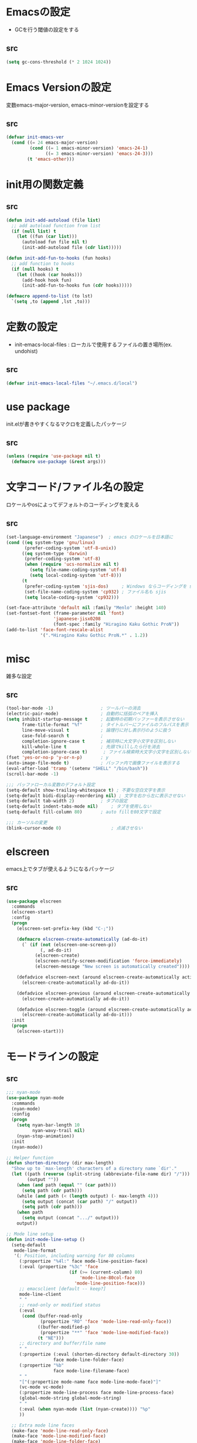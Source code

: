 * Emacsの設定
  * GCを行う閾値の設定をする
** src
   #+BEGIN_SRC emacs-lisp
     (setq gc-cons-threshold (* 2 1024 1024))
   #+END_SRC
* Emacs Versionの設定
  変数emacs-major-version, emacs-minor-versionを設定する

** src
  #+BEGIN_SRC emacs-lisp
    (defvar init-emacs-ver
      (cond ((= 24 emacs-major-version)
             (cond ((= 1 emacs-minor-version) 'emacs-24-1)
                   ((= 3 emacs-minor-version) 'emacs-24-3)))
            (t 'emacs-other)))
  #+END_SRC

* init用の関数定義
** src
   #+BEGIN_SRC emacs-lisp
     (defun init-add-autoload (file list)
       ;; add autoload function from list
       (if (null list) t
         (let ((fun (car list)))
           (autoload fun file nil t)
           (init-add-autoload file (cdr list)))))

     (defun init-add-fun-to-hooks (fun hooks)
       ;; add function to hooks
       (if (null hooks) t
         (let ((hook (car hooks)))
           (add-hook hook fun)
           (init-add-fun-to-hooks fun (cdr hooks)))))

     (defmacro append-to-list (to lst)
       `(setq ,to (append ,lst ,to)))
   #+END_SRC
* 定数の設定
  * init-emacs-local-files : ローカルで使用するファイルの置き場所(ex. undohist)
** src
   #+BEGIN_SRC emacs-lisp
     (defvar init-emacs-local-files "~/.emacs.d/local")
   #+END_SRC
* use package
  init.elが書きやすくなるマクロを定義したパッケージ

** src
  #+BEGIN_SRC emacs-lisp
    (unless (require 'use-package nil t)
      (defmacro use-package (&rest args)))

  #+END_SRC

* 文字コード/ファイル名の設定
  ロケールやosによってデフォルトのコーディングを変える

** src
  #+BEGIN_SRC emacs-lisp
    (set-language-environment "Japanese")  ; emacs のロケールを日本語に
    (cond ((eq system-type 'gnu/linux)
           (prefer-coding-system 'utf-8-unix))
          ((eq system-type 'darwin)
           (prefer-coding-system 'utf-8)
           (when (require 'ucs-normalize nil t)
             (setq file-name-coding-system 'utf-8)
             (setq local-coding-system 'utf-8)))
          (t
           (prefer-coding-system 'sjis-dos)     ; Windows ならコーディングを sjis に
           (set-file-name-coding-system 'cp932) ; ファイル名も sjis
           (setq locale-coding-system 'cp932)))

    (set-face-attribute 'default nil :family "Menlo" :height 140)
    (set-fontset-font (frame-parameter nil 'font)
                      'japanese-jisx0208
                      (font-spec :family "Hiragino Kaku Gothic ProN"))
    (add-to-list 'face-font-rescale-alist
                 '(".*Hiragino Kaku Gothic ProN.*" . 1.2))

  #+END_SRC

* misc
  雑多な設定
** src
   #+BEGIN_SRC emacs-lisp
     (tool-bar-mode -1)                  ; ツールバーの消去
     (electric-pair-mode)                ; 自動的に括弧のペアを挿入
     (setq inhibit-startup-message t     ; 起動時の初期バッファーを表示させない
           frame-title-format "%f"       ; タイトルバーにファイルのフルパスを表示
           line-move-visual t            ; 論理行に対し表示行のように扱う
           case-fold-search t            ;
           completion-ignore-case t      ; 補完時に大文字小文字を区別しない
           kill-whole-line t             ; 先頭でkillしたら行を消去
           completion-ignore-case t)      ; ファイル検索時大文字小文字を区別しない
     (fset 'yes-or-no-p 'y-or-n-p)       ; y
     (auto-image-file-mode t)            ; バッファ内で画像ファイルを表示する
     (eval-after-load 'tramp '(setenv "SHELL" "/bin/bash"))
     (scroll-bar-mode -1)

     ;;; バッファローカル変数のデフォルト設定
     (setq-default show-trailing-whitespace t) ; 不要な空白文字を表示
     (setq-default bidi-display-reordering nil) ; 文字を右から左に表示させない
     (setq-default tab-width 2)          ; タブの設定
     (setq-default indent-tabs-mode nil)     ; タブを使用しない
     (setq-default fill-column 80)       ; auto fillを80文字で設定

     ;;; カーソルの変更
     (blink-cursor-mode 0)                   ; 点滅させない
   #+END_SRC
* elscreen
  emacs上でタブが使えるようになるパッケージ

** src
  #+BEGIN_SRC emacs-lisp
    (use-package elscreen
      :commands
      (elscreen-start)
      :config
      (progn
        (elscreen-set-prefix-key (kbd "C-;"))

        (defmacro elscreen-create-automatically (ad-do-it)
          (` (if (not (elscreen-one-screen-p))
                 (, ad-do-it)
               (elscreen-create)
               (elscreen-notify-screen-modification 'force-immediately)
               (elscreen-message "New screen is automatically created"))))

        (defadvice elscreen-next (around elscreen-create-automatically activate)
          (elscreen-create-automatically ad-do-it))

        (defadvice elscreen-previous (around elscreen-create-automatically activate)
          (elscreen-create-automatically ad-do-it))

        (defadvice elscreen-toggle (around elscreen-create-automatically activate)
          (elscreen-create-automatically ad-do-it)))
      :init
      (progn
        (elscreen-start)))
  #+END_SRC

* モードラインの設定

** src
   #+BEGIN_SRC emacs-lisp
     ;;; nyan-mode
     (use-package nyan-mode
       :commands
       (nyan-mode)
       :config
       (progn
         (setq nyan-bar-length 10
               nyan-wavy-trail nil)
         (nyan-stop-animation))
       :init
       (nyan-mode))

     ;; Helper function
     (defun shorten-directory (dir max-length)
       "Show up to `max-length' characters of a directory name `dir'."
       (let ((path (reverse (split-string (abbreviate-file-name dir) "/")))
             (output ""))
         (when (and path (equal "" (car path)))
           (setq path (cdr path)))
         (while (and path (< (length output) (- max-length 4)))
           (setq output (concat (car path) "/" output))
           (setq path (cdr path)))
         (when path
           (setq output (concat ".../" output)))
         output))

     ;; Mode line setup
     (defun init-mode-line-setup ()
       (setq-default
        mode-line-format
        '(; Position, including warning for 80 columns
          (:propertize "%4l:" face mode-line-position-face)
          (:eval (propertize "%3c" 'face
                             (if (>= (current-column) 80)
                                 'mode-line-80col-face
                               'mode-line-position-face)))
          ;; emacsclient [default -- keep?]
          mode-line-client
          " "
          ;; read-only or modified status
          (:eval
           (cond (buffer-read-only
                  (propertize "RO" 'face 'mode-line-read-only-face))
                 ((buffer-modified-p)
                  (propertize "**" 'face 'mode-line-modified-face))
                 (t "NE")))
          ;; directory and buffer/file name
          " "
          (:propertize (:eval (shorten-directory default-directory 30))
                       face mode-line-folder-face)
          (:propertize "%b"
                       face mode-line-filename-face)
          " "
          "["(:propertize mode-name face mode-line-mode-face)"]"
          (vc-mode vc-mode)
          (:propertize mode-line-process face mode-line-process-face)
          (global-mode-string global-mode-string)
          " "
          (:eval (when nyan-mode (list (nyan-create)))) "%p"
          ))

       ;; Extra mode line faces
       (make-face 'mode-line-read-only-face)
       (make-face 'mode-line-modified-face)
       (make-face 'mode-line-folder-face)
       (make-face 'mode-line-filename-face)
       (make-face 'mode-line-position-face)
       (make-face 'mode-line-mode-face)
       (make-face 'mode-line-process-face)
       (make-face 'mode-line-80col-face)

       (set-face-attribute 'mode-line nil
                           :foreground "spring green" :background "gray20"
                           :inverse-video nil
                           :box '(:line-width 2 :color "gray20" :style nil))
       (set-face-attribute 'mode-line-inactive nil
                           :foreground "gray80" :background "gray40"
                           :inverse-video nil
                           :box '(:line-width 4 :color "gray40" :style nil))
       (set-face-attribute 'mode-line-read-only-face nil
                           :inherit 'mode-line-face
                           :foreground "#4271ae"
                           :box '(:line-width 2 :color "#4271ae"))
       (set-face-attribute 'mode-line-modified-face nil
                           :inherit 'mode-line-face
                           :foreground "#c82829"
                           :background "#ffffff"
                           :box '(:line-width 2 :color "#c82829"))
       (set-face-attribute 'mode-line-folder-face nil
                           :inherit 'mode-line-face)
       (set-face-attribute 'mode-line-filename-face nil
                           :inherit 'mode-line-face
                           :foreground "deeppink"
                           :weight 'bold)
       (set-face-attribute 'mode-line-position-face nil
                           :inherit 'mode-line-face
                           :family "Menlo" :height 100)
       (set-face-attribute 'mode-line-mode-face nil
                           :inherit 'mode-line-face)
       (set-face-attribute 'mode-line-process-face nil
                           :inherit 'mode-line-face)
       (set-face-attribute 'mode-line-80col-face nil
                           :inherit 'mode-line-position-face
                           :foreground "black" :background "#eab700"))

     (init-mode-line-setup)
   #+END_SRC

* 表示関係
** Theme
*** src
    #+BEGIN_SRC emacs-lisp
      (defvar init-load-theme-path "~/.emacs.d/el-get/organic-green-theme/")
      (when (file-exists-p init-load-theme-path)
        (add-to-list 'custom-theme-load-path init-load-theme-path)
        (load-theme 'organic-green t nil)
        (set-face-foreground 'font-lock-builtin-face "magenta"))
    #+END_SRC
** 括弧のハイライト
*** src
    #+BEGIN_SRC emacs-lisp
      (use-package paren
        :config
        (progn
          (setq show-paren-delay 0.1   ;括弧のハイライトを表示するまでの時間
                show-paren-style 'expression) ;括弧の中もハイライト
          (set-face-background 'show-paren-match-face nil) ;バックグランドフェイスを消す
          (set-face-underline 'show-paren-match-face "red")) ;下線の色をつける
        :init
        (show-paren-mode t))
    #+END_SRC
** pretty-mode
   lambdaや<=などの文字列をλなどの記号に置き換える.
*** 内容
    - racket-modeをscheme-modeの置き換えに対応付ける
    - ∅(pretty-modeでは:nilのgroup)を表示させない
    - プログラム関係のファイルのフック(prog-mode-hook)に掛ける

*** TODO src
    #+BEGIN_SRC emacs-lisp
      (use-package pretty-mode
        :init
        (progn
          (setq pretty-active-groups
                '((coq-mode . (:greek))
                  (racket-mode . ()))))
        :config
        (progn
          (global-pretty-mode 1)))

    #+END_SRC
** 現在行のハイライト
*** 参考url
    http://rubikitch.com/2015/05/14/global-hl-line-mode-timer/
*** src
    #+BEGIN_SRC emacs-lisp
      (use-package hl-line
        :init
        (progn
          (defun global-hl-line-timer-function ()
            (global-hl-line-unhighlight-all)
            (let ((global-hl-line-mode t))
              (global-hl-line-highlight)))
          (setq global-hl-line-timer
                (run-with-idle-timer 0.03 t 'global-hl-line-timer-function))))
    #+END_SRC
* キーバインドの設定
** src
   #+BEGIN_SRC emacs-lisp
     (keyboard-translate ?\C-h ?\C-?)                                                ; C-hをBackSpaceキーに変更
     (bind-key "\C-h" nil)
     (bind-key "C-m" 'newline-and-indent)            ; C-m に改行 インデントを割り当てる(
     (bind-key "C-c l" 'toggle-truncate-lines)       ; C-c l に折り返しを割り当てる
     (bind-key "M-l" 'goto-line)
     (bind-key "C-c i" 'init-open-dotemacs)          ; C-c で init ファイルオープン
     (bind-key "C-c j" 'split-window-horizontally)
     (bind-key "C-c u" 'split-window-vertically)
     (bind-key "C-c r" 'query-replace)

     (defun init-open-dotemacs ()
       (interactive)
       (find-file "~/.emacs.d/init.org"))
   #+END_SRC

* skk
  日本語入力システム
** src
   #+BEGIN_SRC emacs-lisp
     (use-package skk
       :commands
       (skk-mode skk-latin-mode-on)
       :bind
       (("<muhenkan>" . skk-mode)
        ("<zenkaku-hankaku>" . skk-mode))
       :init
       (progn
         (defun init-skk-mode-hooks ()
           (progn
             (skk-mode 1)
             (skk-latin-mode-on)))

         (init-add-fun-to-hooks 'init-skk-mode-hooks
                                '(find-file-hook lisp-intraction-mode-hook))

         (setq skk-user-directory (file-name-as-directory (concat (file-name-as-directory init-emacs-local-files) ".ddskk")))

         (defun init-check-jisyo-file ()
           (unless (file-exists-p
                    (concat skk-user-directory "SKK-JISYO.L"))
             (unless (file-exists-p skk-user-directory)
               (make-directory skk-user-directory))
             (message "Downloading SKK-JISYO.L")
             (url-copy-file "http://openlab.jp/skk/dic/SKK-JISYO.L.gz" "SKK-JISYO.L.gz")
             (message "Decompressing SKK-JISYO.L")
             (call-process-shell-command "gzip -d SKK-JISYO.L.gz")
             (message "Move SKK-JISYO.L")
             (call-process-shell-command (format "mv SKK-JISYO.L %s" skk-user-directory))))

         (init-check-jisyo-file))
       :config
       (progn
         (setq-default skk-kutouten-type 'en)
         (setq default-input-method "japanese-skk"
               ;; skk-kuten-touten-alist '((jp . ("." . "," ))
               ;;                          (en . ("." . ","))); 句読点を「，．」にする
               skk-large-jisyo (concat (file-name-as-directory skk-user-directory) "SKK-JISYO.L")
               skk-use-azik t
               skk-azik-keyboard-type 'jp106)

         (skk-mode 1)                     ; 次のfaceを定義させるために必要

         (set-face-attribute 'skk-emacs-hiragana-face nil
                             :family "MigMix 2M"
                             :foreground "pink")))
   #+END_SRC
* auto-insert
  ファイルを開いた際に自動的にテンプレートを挿入するパッケージ
** src
   #+BEGIN_SRC emacs-lisp
     (use-package autoinsert
       :commands
       (auto-insert)
       :config
       (progn
         (setq auto-insert-directory "~/.emacs.d/conf/insert/" ; テンプレートファイルの場所
               auto-insert-query nil ; テンプレートを挿入するか聞かない
               auto-insert-alist ; 拡張子とテンプレートを対応づける
               '(("\\.py$" . "py.template")
                 ("\\.org$" . "org.template")))
         (auto-insert-mode 1))
       :init
       (progn
         (add-hook 'find-file-hooks 'auto-insert)))
   #+END_SRC
* multi-term
  シェルモード
** src
   #+BEGIN_SRC emacs-lisp
     (use-package multi-term
       :commands
       (multi-term)
       :config
       (progn
         (setq multi-term-program "/bin/bash")
         (defalias 'shell 'multi-term)))
   #+END_SRC
* moccur関連
  grep検索可能になるパッケージ
** src
   #+BEGIN_SRC emacs-lisp
     (use-package color-moccur
       :bind
       (("C-c s" . moccur-grep-find))
       :config
       (progn
         (setq moccur-split-word t
               moccur-kill-moccur-buffer t
               moccur-grep-default-word-near-point t)

         (append-to-list dmoccur-exclusion-mask
                         '("\\.DS_Store" "^#.+#$"
                           ".gitignore") ; ディレクトリ検索するとき除外するファイル
                         )))

     (use-package moccur-edit
       :config
       (progn
         ;; moccur-edit-finish-edit と同時にファイルを保存する
         (defadvice moccur-edit-change-file
           (after save-after-moccur-edit-buffer activate)
           (save-buffer))))
   #+END_SRC
* redo/undo関連
  * undo-tree : C-x u でundo treeを表示
** src
   #+BEGIN_SRC emacs-lisp
     (use-package undohist
       :commands
       (undohist-initialize)
       :config
       (progn
            (setq undohist-ignored-files '("COMMIT_EDITMSG")))
       :init
       (progn
         (setq undohist-directory (concat (file-name-as-directory init-emacs-local-files) ".undohist"))
         (undohist-initialize)))

     (use-package undo-tree
       :bind
       (("C-." . undo-tree-redo))
       :commands
       (global-undo-tree-mode)
       :config
       (global-undo-tree-mode))
   #+END_SRC
* sequential-command
  同じキーバインドで押下回数によって動作を変えれるパッケージ
** src
   #+BEGIN_SRC emacs-lisp
     (use-package sequential-command-config
        :bind
        (("C-a" . seq-home)
         ("C-e" . seq-end))
        :config
        (progn
          (when (require 'org nil t)
            (define-key org-mode-map (kbd "C-a") 'org-seq-home)
            (define-key org-mode-map (kbd "C-e") 'org-seq-end))))
   #+END_SRC
* 正規表現
** pcre2el
   emacs上でpcre(perl正規表現)が使える
*** 参考url
    - http://rubikitch.com/2015/04/25/pcre2el/
*** key-bind
    - C-c / / :: rxt-explain emacsの正規表現をpcreで解説
    - C-c / c :: rxt-convert-syntax Emacs/PCRE間の変換し、kill-ringへ
    - C-c / x :: rxt-convert-to-rx rxへの変換
    - C-c / ′ :: rxt-convert-to-strings 文字列集合へ分解
*** src
    #+BEGIN_SRC emacs-lisp
      (use-package pcre2el
        :config
        (progn
          (add-hook 'prog-mode-hook 'rxt-mode)
          (add-hook 'reb-mode-hook 'rxt-mode)
          (setq reb-re-syntax 'pcre)))
    #+END_SRC
** visutal-regexp-streoids
   perl/pythonの正規表現でisearchが可能になる
*** src
    #+BEGIN_SRC emacs-lisp
      (use-package visual-regexp-steroids
        :disabled t
        :bind
        (("M-%" . vr/query-replace)
         ("C-M-r" . vr/isearch-backward)
         (""C-M-s"" . vr/isearch-forward))
        :config
        (progn
          (setq vr/engine 'python)                ;python regexpならばこれ
          ))
    #+END_SRC
* dired mode
** src
   #+BEGIN_SRC emacs-lisp
     (use-package dired
       :config
       (progn
         (bind-key "C-t" 'ace-window dired-mode-map)
         (require 'dired-x nil t)))

   #+END_SRC
* 矩形編集
  cua modeを使用する
** src
   #+BEGIN_SRC emacs-lisp
     (use-package cua-base
       :bind
       (("C-x SPC" . cua-set-rectangle-mark)
        ("C-x C-SPC" . cua-set-rectangle-mark))
       :config
       (progn
         ; cuaのキーバインドを禁止
         (setq cua-enable-cua-keys nil))
       :init
       (cua-mode 1))
   #+END_SRC
* auto-complete
** src
   #+BEGIN_SRC emacs-lisp
     (global-auto-complete-mode t)
     (ac-config-default)
   #+END_SRC
* ace-mode
** ace-jump-mode
*** src
    #+BEGIN_SRC emacs-lisp
      (use-package ace-jump-mode
        :bind
        (("C-@" . ace-jump-char-mode))
        :init
        (progn
          (setq ace-jump-mode-move-keys
                (append "asdfghjkl;:]qwertyuiop@zxcvbnm,." nil))
          (setq ace-jump-word-mode-use-query-char nil)))
    #+END_SRC
** ace-jump-buffer
*** src
   #+BEGIN_SRC emacs-lisp
     (use-package ace-jump-buffer
       :disabled t
       :bind
       (("C-x b" . ace-jump-buffer)))

     (use-package ace-window
       :bind
       (("C-t" . ace-window))
       :init
       (progn
         (setq aw-keys '(?a ?s ?d ?f ?g ?h ?j ?k ?l))))
   #+END_SRC
** ace-isearch
*** 参考url
    http://rubikitch.com/2014/10/08/ace-isearch/
*** src
    #+BEGIN_SRC emacs-lisp
      (use-package ace-isearch
        :config
        (progn
          (setq ace-isearch-input-length 4)
          (global-ace-isearch-mode 1)))
    #+END_SRC
* helm
** helm config
*** src
    #+BEGIN_SRC emacs-lisp
      (use-package helm-config
        :bind
        (("C-x b" . helm-mini)
         ("C-x C-b" . helm-mini)
         ("M-x" . helm-M-x)
         ("C-x f" . helm-find-files)
         ("C-x C-f" . helm-find-files)
         ("M-y" . helm-show-kill-ring))
        :config
        (progn
          (helm-mode 1)
          (setq helm-ff-skip-boring-files t
                helm-exit-idle-delay 0)
          (append-to-list helm-boring-file-regexp-list
                          '("\\.omc$" "\\.o$" "\\.cmx$" "\\.cmi$" "\\.cmt$" "\\.omakedb" "\\.pyc$"
                            "\\.hi$" "\\.DS_Store"))
          (global-set-key (kbd "C-x b") 'helm-mini)))

    #+END_SRC
** helm-descbinds
   M-x describe-bindinsで表示させるkey-bindをhelmで使える
*** src
    #+BEGIN_SRC emacs-lisp
      (use-package helm-descbinds
        :config
        (progn
          (helm-descbinds-mode)))
    #+END_SRC
** ac-helm
   auto completeをhelmで使える
*** src
   #+BEGIN_SRC emacs-lisp
     (use-package ac-helm
       :bind
       (("C-:" . ac-complete-with-helm)))

   #+END_SRC
** helm migemo
*** src
    #+BEGIN_SRC emacs-lisp
      (use-package helm-migemo)
    #+END_SRC

** helm swoop
   - color-moccurのような検索ができる
   - isearchの後にM-iでhelm-swoopもできる

   - M-x helm-swoop :: 検索を行う
*** 参考url
    http://rubikitch.com/2014/12/25/helm-swoop/
*** src
    #+BEGIN_SRC emacs-lisp
      (use-package helm-swoop)
    #+END_SRC
* プログラム関連
** tags
*** ctags
**** src
     #+BEGIN_SRC emacs-lisp
       (use-package ctags
         :config
         (progn
           (setq tags-revert-without-query t
                 ctags-command "ctags -R"))
         :bind
         (("<f5>" . ctags-create-or-update-tags-table))) ;tag ファイルの生成
     #+END_SRC
*** gtags
**** src
     #+BEGIN_SRC emacs-lisp
       (use-package gtats
         :commands
         (gtags-mode gtags-make-complete-list)
         :config
         (progn
           (bind-key "M-t" 'gtags-find-tag gtags-mode-map)
           (bind-key "M-r" 'gtags-find-rtag gtags-mode-map)
           (bind-key "M-s" 'gtags-find-symbol gtags-mode-map)
           (bind-key "C-t" 'gtags-pop-stack gtags-mode-map)))
     #+END_SRC
** lisp系
*** lispxmp
    プログラムの実行結果をコメントに表示させてくれるパッケージ
**** src
     #+BEGIN_SRC emacs-lisp
       (use-package lispxmp
         :commands
         (lispxmp)
         :init
         (progn
           (bind-key "C-c C-d" 'lispxmp emacs-lisp-mode-map)
           (bind-key "C-c C-d" 'lispxmp lisp-interaction-mode-map)))
     #+END_SRC

*** paredit
    括弧の対応付けを行ってくれるパッケージ
**** src
     #+BEGIN_SRC emacs-lisp
       (use-package paredit
         :commands
         (enable-paredit-mode
          paredit-wrap-round
          paredit-splice-sexp)
         :init
         (progn
           (bind-key "M-8" 'paredit-wrap-round emacs-lisp-mode-map)
           (bind-key "M-9" 'paredit-splice-sexp emacs-lisp-mode-map)
           ;; paredit-modeが自動で起動するようにhookに追加
           (init-add-fun-to-hooks 'enable-paredit-mode
                                '(emacs-lisp-mode-hook
                                  scheme-mode-hook
                                  lisp-interaction-mode-hook
                                  lisp-mode-hook
                                  ielm-mode-hook))))
     #+END_SRC
*** eldoc関連
    emacs-lispの関数の情報を表示するパッケージ
**** src
     #+BEGIN_SRC emacs-lisp
       (use-package eldoc
         :config
         (progn
              (require 'eldoc-extension nil t)
              (setq eldoc-idle-delay 0.1                ; eldocをすぐ表示
                    eldoc-echo-area-use-multiline-p t)) ; 複数行にわたって表示
         :init
         (progn
           (init-add-fun-to-hooks 'turn-on-eldoc-mode
                                  '(lisp-interaction-mode-hook
                                    lisp-mode-hook
                                    ielm-mode-hook
                                    emacs-lisp-mode-hook))))
     #+END_SRC
*** 雑多な設定
**** src
     #+BEGIN_SRC emacs-lisp
       (bind-key  "C-c f" 'describe-function emacs-lisp-mode-map)
       (bind-key  "C-c v" 'describe-variable emacs-lisp-mode-map)
       (set-face-foreground 'font-lock-regexp-grouping-backslash "green3")
       (set-face-foreground 'font-lock-regexp-grouping-construct "green3")
     #+END_SRC
** python
*** src
    #+BEGIN_SRC emacs-lisp
      (use-package virtualwrapper
        :init
        (progn
          (exec-path-from-shell-copy-envs '("WORKON_HOME"))
          (setq venv-location (getenv "WORKON_HOME"))
          (setq venv-executables-dir "/usr/local/bin/")))
        :config
        (progn
          (venv-initialize-interactive-shells)
          (venv-initialize-eshell))

      (use-package python
        :mode
        (("\\.py\\'" . python-mode)))

      (when (executable-find "ipython")
        (use-package ipython))
    #+END_SRC
** c言語
** src
   #+BEGIN_SRC emacs-lisp
          (defun init-c-mode-common-hook ()
            (progn
              (gtags-mode 1)                              ;gtags モードに入るようにする
              (gtags-make-complete-list)
              (hide-ifdef-mode)
              (setq gdb-many-windows t) ; gdbのバッファを良い感じにする
     ))
     (add-hook 'c-mode-common-hook 'init-c-mode-common-hook)

   #+END_SRC
** make関連
*** cmake
**** src
     #+BEGIN_SRC emacs-lisp
       (use-package cmake-mode
         :mode
         (("CMakeLists.txt" . cmake-mode) ))
     #+END_SRC
** flycheck
*** src
    #+BEGIN_SRC emacs-lisp
      (use-package flycheck
        :config
        (progn
          (defvar omake-program-arguments "-P -w --verbose")
          (flycheck-define-checker ocaml-checker
            "flychecker for ocaml"
            :command ("ocamlc" "-c" source)
            :error-patterns
            ((error line-start "File \"" (file-name) "\", line "
                    line ", " (minimal-match (one-or-more not-newline)) ":\n" (message) line-end))
            :modes (tuareg-mode))

          (add-to-list 'flycheck-checkers 'ocaml-checker)
          (setq flycheck-display-errors-function #'flycheck-pos-tip-error-messages
                flycheck-pos-tip-timeout 10))
        :init
        (progn
          (add-hook 'after-init-hook #'global-flycheck-mode)))
      (use-package flycheck-color-mode-line
        :config
        (progn
          (set-face-attribute 'flycheck-color-mode-line-warning-face nil
                              :foreground "orange")

          (set-face-attribute 'flycheck-color-mode-line-error-face nil
                              :foreground "tomato")

          (add-hook 'flycheck-mode-hook 'flycheck-color-mode-line-mode)))

    #+END_SRC
** highlight symbol
   識別子をハイライトするパッケージ

*** src
   #+BEGIN_SRC emacs-lisp
     (use-package highlight-symbol
       :config
       (progn
         (setq highlight-symbol-idle-delay 0.1))
       :init
       (progn
         (add-hook 'prog-mode-hook 'highlight-symbol-mode)))
   #+END_SRC
* popwin
** src
   #+BEGIN_SRC emacs-lisp
     (use-package popwin
       :commands
       (popwin-mode)
       :config
       (progn
         (setq popwin:close-popup-window-timer-interval 0.05)
         (append-to-list popwin:special-display-config
                         '(("*Help*" :height 20 :position bottom)
                           ("*Backtrace*":height 12 :position bottom :noselect t)
                           ("*ack*":height 12 :position bottom)
                           ("^\*Org.+\*$" :height 20 :position bottom :regexp t)
                           ("^\*magit.+\*$" :height 25 :position bottom :regexp t)
                           ("*ocaml-libraries*" :height 25 :position bottom :regexp t))))
       :init
       (popwin-mode 1))

   #+END_SRC
* 文章関連(Lightweight Markup etc.)
** rst
*** src
    #+BEGIN_SRC emacs-lisp
      (use-package rst
        :mode ("\\.rst$" . rst-mode)
        :config
        (progn
          ; 背景が黒い場合はこうしないと見出しが見づらい
          (setq frame-background-mode 'dark)))
    #+END_SRC
** markdown
*** src
    #+BEGIN_SRC emacs-lisp
      (use-package markdown-mode
        :mode ("\\.md$" . markdown-mode))
    #+END_SRC
** TODO latex
*** src
    #+BEGIN_SRC emacs-lisp
      (setq tex-compile-commands
            '(("ptex2pdf -l -ot '-synctex=1' %f")))

      (setq pdf-latex-command "ptex2pdf")

      (setq TeX-default-mode 'japanese-latex-mode)

      (setq japanese-LaTeX-default-style "jarticle")
      (setq TeX-output-view-style '(("^dvi$" "." "xdvi '%d'")))
      (setq preview-image-type 'dvipng)
      (add-hook 'LaTeX-mode-hook (function (lambda ()
        (add-to-list 'TeX-command-list
          '("pTeX" "%(PDF)ptex %`%S%(PDFout)%(mode)%' %t"
           TeX-run-TeX nil (plain-tex-mode) :help "Run ASCII pTeX"))
        (add-to-list 'TeX-command-list
          '("pLaTeX" "%(PDF)platex %`%S%(PDFout)%(mode)%' %t"
           TeX-run-TeX nil (latex-mode) :help "Run ASCII pLaTeX"))
        (add-to-list 'TeX-command-list
          '("acroread" "acroread '%s.pdf' " TeX-run-command t nil))
        (add-to-list 'TeX-command-list
          '("pdf" "dvipdfmx -V 4 '%s' " TeX-run-command t nil))
        (load "beamer")
        )))

      (add-hook 'LaTeX-mode-hook 'turn-on-reftex)
      (setq reftex-plug-into-AUCTeX t)

      (setq TeX-auto-save t)
      (setq TeX-parse-self t)
      (setq-default TeX-master nil)

      (add-hook 'LaTeX-mode-hook 'visual-line-mode)
      ;; (add-hook 'LaTeX-mode-hook 'flyspell-mode)
      (add-hook 'LaTeX-mode-hook 'LaTeX-math-mode)

      ;; Change key bindings
      (add-hook 'reftex-mode-hook
       '(lambda ()
                     (define-key reftex-mode-map (kbd "\C-cr") 'reftex-reference)
                     (define-key reftex-mode-map (kbd "\C-cl") 'reftex-label)
                     (define-key reftex-mode-map (kbd "\C-cc") 'reftex-citation)
      ))

      ;; 数式のラベル作成時にも自分でラベルを入力できるようにする
      (setq reftex-insert-label-flags '("s" "sfte"))

      ;; \eqrefを使う
      (setq reftex-label-alist
            '(
              (nil ?e nil "\\eqref{%s}" nil nil)
              ))

      ; RefTeXで使用するbibファイルの位置を指定する
      (setq reftex-default-bibliography '("~/tex/biblio.bib" "~/tex/biblio2.bib"))
    #+END_SRC
** org-mode
*** src
    #+BEGIN_SRC emacs-lisp
      (use-package org
        :commands
        (org-present-big org-present-small org-remove-inline-images org-display-inline-images)
        :config
        (progn
          (setq org-directory "~/Dropbox/Org/"
                org-default-notes-file (concat org-directory "agenda.org") ; ディレクトリの設定
                org-startup-truncated nil ; 表示を打ち切らない
                org-export-htmlize-output-type 'css ; HTML出力したときコードハイライトcssを分離する
                org-return-follows-link t
                org-use-fast-todo-selection t
                org-display-custom-times "<%Y-%m-%d %H:%M:%S>" ; 日付けの設定
                org-time-stamp-custom-formats "<%Y-%m-%d %H:%M:%S>" ; 日付けの設定
                org-agenda-files '("~/Dropbox/Org/gtd.org"))

          ;; org-babelの設定
          (org-babel-do-load-languages
           'org-babel-load-languages
           '((python . t)
             (ocaml . t)
             (haskell . t)
             (sh .t)
             (latex .t)))

          (setq org-todo-keywords
                '((sequence "TODO(t!)" "STARTED(s!)" "WAITING(w!)"
                            "|" "DONE(x!)" "CANCEL(c!)"))
                org-tag-alist
                '(("PROJECT" . ?p) ("BOOK" . ?b)))

          (set-face-attribute 'org-todo nil
                              :foreground "selectedMenuItemColor"
                              :box t )
          (set-face-attribute 'org-done nil
                              :box t)
          (setq org-todo-keyword-faces
                '(("STARTED" . (:foreground "Orange" :box t)))))
        :init
        (progn
          (add-to-list 'auto-mode-alist '("\\.org$" . org-mode))

          (add-hook 'org-mode-hook
                    (lambda ()
                      (auto-fill-mode 1)))

          (add-hook 'org-present-mode-hook
                    (lambda ()
                      (org-present-big)
                      (setq org-present-text-scale 4)
                      (org-display-inline-images)))

          (add-hook 'org-present-mode-quit-hook
                    (lambda ()
                      (org-present-small)
                      (org-remove-inline-images))))
        )

      (use-package org-capture
        :commands
        (org-agenda org-capture)
        :bind
        (("C-c a" . org-agenda)
         ("C-c m" . org-capture))
        :config
        (progn
          (setq org-capture-templates
                '(("t" "Task" entry (file+headline nil "Inbox")
                   "* TODO  %?\n %T\n %a\n %i\n")
                  ("m" "Memo" entry (file+headline nil "Memo")
                   "* %?\n %T\n %a\n %i\n")
                  ("b" "Bug" entry (file+headline nil "Inbox")
                   "* TODO %?   :bug:\n  %T\n %a\n %i\n")
                  ("i" "Idea" entry (file+headline nil "Idea")
                   "* %?\n %U\n %i\n %a\n %i\n")))))

      (use-package ox-latex
        :init
        (progn
          (setq org-latex-pdf-process
                '("platex %f"
                  "platex %f"
                  "bibtex %b"
                  "platex %f"
                  "platex %f"
                  "dvipdfmx %b.dvi"))
          (setq org-export-latex-coding-system 'euc-jp-unix)
          (setq org-export-latex-date-format "%Y-%m-%d")
          (setq org-export-latex-classes nil)
          )
        :config
        (progn
          (add-to-list 'org-latex-classes
                       '("jarticle"
                         "\\documentclass[a4j]{jarticle}"
                         ("\\section{%s}" . "\\section*{%s}")
                         ("\\subsection{%s}" . "\\subsection*{%s}")
                         ("\\subsubsection{%s}" . "\\subsubsection*{%s}")
                         ("\\paragraph{%s}" . "\\paragraph*{%s}")
                         ("\\subparagraph{%s}" . "\\subparagraph*{%s}")))
          (setq org-latex-default-class "jarticle")))
    #+END_SRC
** open-junk-file
*** src
    #+BEGIN_SRC emacs-lisp
      (use-package open-junk-file
        :bind
        (("C-c C-j" . open-junk-file))
        :config
        (progn
          (setq open-junk-file-format "~/Documents/junk/%Y-%m-%d.")))
    #+END_SRC
** viewer
*** src
    #+BEGIN_SRC emacs-lisp
      (use-package viewer
        :commands
        (viewer-stay-in-setup)
        :config
        (progn
          (setq viewer-modeline-color-unwritable "tomato"
                viewer-modeline-color-view "orange")
          (viewer-change-modeline-color-setup)
          (bind-keys :map view-mode-map
                     ("m" . bm-toggle)
                     ("[" . bm-previous)
                     ("]" . bm-next)))
        :init
        (progn
          (setq view-read-only t)
          (viewer-stay-in-setup)))
    #+END_SRC
* フックの設定
** src
   #+BEGIN_SRC emacs-lisp
     (add-hook 'after-save-hook
               'executable-make-buffer-file-executable-if-script-p) ;ファイルが#! から始まる場合, +x を付ける
     (add-hook 'before-save-hook 'delete-trailing-whitespace)
   #+END_SRC
* ediffの設定
** 内容
   - コントロール用のバッファを同一フレーム内に表示
   - diffのバッファを上下ではなく左右に並べる
   - ediff時org-modeならすべて表示させる
** src
   #+BEGIN_SRC emacs-lisp
     (setq ediff-window-setup-function 'ediff-setup-windows-plain)
     (setq ediff-split-window-function 'split-window-horizontally)

     (add-hook 'ediff-prepare-buffer-hook
               (lambda ()
                 (cond ((eq major-mode 'org-mode)
                        (visible-mode 1)))))
   #+END_SRC
* yasnippet
** src
   #+BEGIN_SRC emacs-lisp
     (use-package yasnippet
       :defer t
       :commands
       (yas-global-mode)
       :config
       (progn
         (bind-keys :map yas-minor-mode-map
                    ("C-x i n" . yas-new-snippet)
                    ("C-x i i" . yas-insert-snippet)
                    ("C-x i v" . yas-visit-snippet-file)
                    ("TAB" . yas-next-field)
                    ("<tab>" . nil)
                    ("C-i" . nil)))
       :init
       (setq yas-snippet-dirs '("~/.emacs.d/conf/snippets"))
       (yas-global-mode 1))

     (use-package helm-c-yasnippet
       :commands (helm-yas-complete)
       :bind ("C-o" . helm-yas-complete)
       :config
       (progn
         (setq helm-yas-space-match-any-greedy t)))

   #+END_SRC
* ewwの設定
  emacs上で動作するブラウザ
** src
   #+BEGIN_SRC emacs-lisp
     (use-package eww
       :config
       (progn
         (setq eww-search-prefix "https://www.google.co.jp/search?q=")

         (defun eww-mode-hook--rename-buffer ()
           "Rename eww browser's buffer so sites open in new page."
           (rename-buffer "eww" t))

         (defun eww-disable-images ()
           "eww で画像表示させない"
           (interactive)
           (setq-local shr-put-image-function 'shr-put-image-alt)
           (eww-reload))
         (defun eww-enable-images ()
           "eww で画像表示させる"
           (interactive)
           (setq-local shr-put-image-function 'shr-put-image)
           (eww-reload))
         (defun shr-put-image-alt (spec alt &optional flags)
           (insert alt))
         ;; はじめから非表示
         (defun eww-mode-hook--disable-image ()
           (setq-local shr-put-image-function 'shr-put-image-alt))

         (defun eww-mode-init ()
           (progn
             (eww-mode-hook--disable-image)
             (eww-mode-hook--rename-buffer)
             (setq show-trailing-whitespace nil)))

         (add-hook 'eww-mode-hook 'eww-mode-init)
         (bind-key "<backtab>" 'shr-previous-link eww-mode-map)
         (bind-key "C-c p" 'eww)
         ))
   #+END_SRC
* git gutter
  gitのdiffを表示させる
** src
  #+BEGIN_SRC emacs-lisp
    (use-package git-gutter
      :config
      (progn
        (global-git-gutter-mode t)))
  #+END_SRC
* hilight-symbol
** src
   #+BEGIN_SRC emacs-lisp
     (use-package highlight-symbol
       :config
       (progn
         (setq highlight-symbol-idle-delay 0.2))
       :init
       (progn
         (add-hook 'prog-mode-hook 'highlight-symbol-mode)))
   #+END_SRC
* window関連
** quit-window
   *Help*などでqを押したときにbufferを閉じる
** src
   #+BEGIN_SRC emacs-lisp
     (defadvice quit-window (before quit-window-always-kill)
       "When running `quit-window', always kill the buffer."
       (ad-set-arg 0 t))
     (ad-activate 'quit-window)
   #+END_SRC
